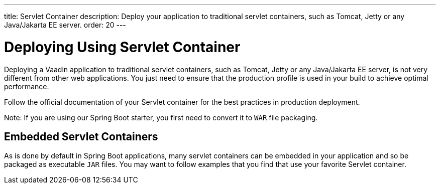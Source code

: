 ---
title: Servlet Container
description: Deploy your application to traditional servlet containers, such as Tomcat, Jetty or any Java/Jakarta EE server.
order: 20
---

= Deploying Using Servlet Container

Deploying a Vaadin application to traditional servlet containers, such as Tomcat, Jetty or any Java/Jakarta EE server, is not very different from other web applications.
You just need to ensure that the production profile is used in your build to achieve optimal performance.

Follow the official documentation of your Servlet container for the best practices in production deployment.

Note: If you are using our Spring Boot starter, you first need to convert it to `WAR` file packaging.

== Embedded Servlet Containers

As is done by default in Spring Boot applications, many servlet containers can be embedded in your application and so be packaged as executable `JAR` files.
You may want to follow examples that you find that use your favorite Servlet container.
